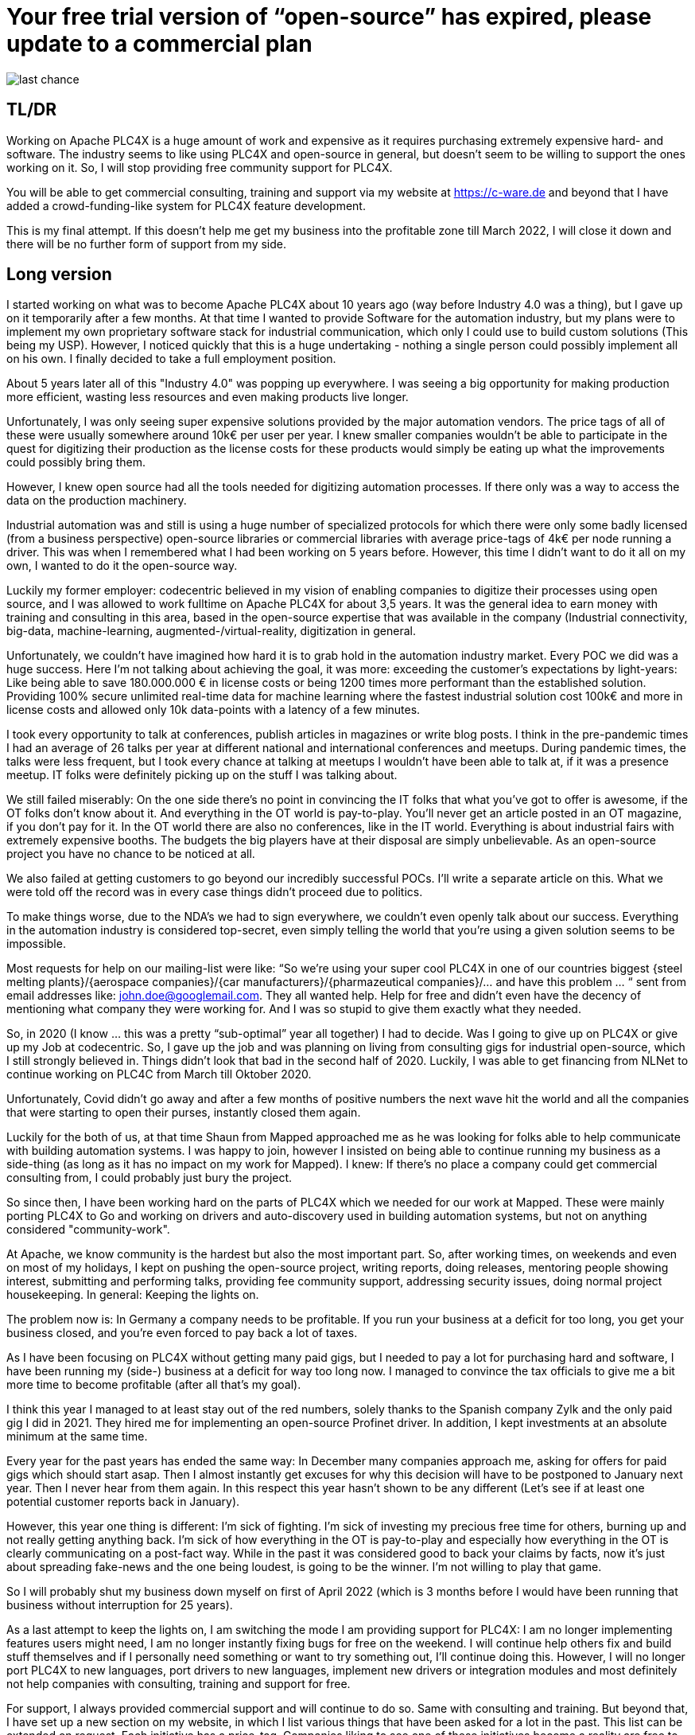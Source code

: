 # Your free trial version of “open-source” has expired, please update to a commercial plan

image::last-chance.jpg[]

## TL/DR

Working on Apache PLC4X is a huge amount of work and expensive as it requires purchasing extremely expensive hard- and software. The industry seems to like using PLC4X and open-source in general, but doesn't seem to be willing to support the ones working on it. So, I will stop providing free community support for PLC4X.

You will be able to get commercial consulting, training and support via my website at https://c-ware.de and beyond that I have added a crowd-funding-like system for PLC4X feature development.

This is my final attempt. If this doesn't help me get my business into the profitable zone till March 2022, I will close it down and there will be no further form of support from my side.

## Long version

I started working on what was to become Apache PLC4X about 10 years ago (way before Industry 4.0 was a thing), but I gave up on it temporarily after a few months. At that time I wanted to provide Software for the automation industry, but my plans were to implement my own proprietary software stack for industrial communication, which only I could use to build custom solutions (This being my USP). However, I noticed quickly that this is a huge undertaking - nothing a single person could possibly implement all on his own. I finally decided to take a full employment position.

About 5 years later all of this "Industry 4.0" was popping up everywhere. I was seeing a big opportunity for making production more efficient, wasting less resources and even making products live longer.

Unfortunately, I was only seeing super expensive solutions provided by the major automation vendors. The price tags of all of these were usually somewhere around 10k€ per user per year. I knew smaller companies wouldn't be able to participate in the quest for digitizing their production as the license costs for these products would simply be eating up what the improvements could possibly bring them.

However, I knew open source had all the tools needed for digitizing automation processes. If there only was a way to access the data on the production machinery.

Industrial automation was and still is using a huge number of specialized protocols for which there were only some badly licensed (from a business perspective) open-source libraries or commercial libraries with average price-tags of 4k€ per node running a driver. This was when I remembered what I had been working on 5 years before. However, this time I didn't want to do it all on my own, I wanted to do it the open-source way.

Luckily my former employer: codecentric believed in my vision of enabling companies to digitize their processes using open source, and I was allowed to work fulltime on Apache PLC4X for about 3,5 years. It was the general idea to earn money with training and consulting in this area, based in the open-source expertise that was available in the company (Industrial connectivity, big-data, machine-learning, augmented-/virtual-reality, digitization in general.

Unfortunately, we couldn't have imagined how hard it is to grab hold in the automation industry market. Every POC we did was a huge success. Here I'm not talking about achieving the goal, it was more: exceeding the customer's expectations by light-years: Like being able to save 180.000.000 € in license costs or being 1200 times more performant than the established solution. Providing 100% secure unlimited real-time data for machine learning where the fastest industrial solution cost 100k€ and more in license costs and allowed only 10k data-points with a latency of a few minutes.

I took every opportunity to talk at conferences, publish articles in magazines or write blog posts. I think in the pre-pandemic times I had an average of 26 talks per year at different national and international conferences and meetups. During pandemic times, the talks were less frequent, but I took every chance at talking at meetups I wouldn't have been able to talk at, if it was a presence meetup. IT folks were definitely picking up on the stuff I was talking about.

We still failed miserably: On the one side there's no point in convincing the IT folks that what you've got to offer is awesome, if the OT folks don't know about it. And everything in the OT world is pay-to-play. You'll never get an article posted in an OT magazine, if you don't pay for it. In the OT world there are also no conferences, like in the IT world. Everything is about industrial fairs with extremely expensive booths. The budgets the big players have at their disposal are simply unbelievable. As an open-source project you have no chance to be noticed at all.

We also failed at getting customers to go beyond our incredibly successful POCs. I'll write a separate article on this. What we were told off the record was in every case things didn't proceed due to politics.

To make things worse, due to the NDA's we had to sign everywhere, we couldn't even openly talk about our success. Everything in the automation industry is considered top-secret, even simply telling the world that you're using a given solution seems to be impossible.

Most requests for help on our mailing-list were like: “So we're using your super cool PLC4X in one of our countries biggest {steel melting plants}/{aerospace companies}/{car manufacturers}/{pharmazeutical companies}/... and have this problem … “ sent from email addresses like: john.doe@googlemail.com. They all wanted help. Help for free and didn't even have the decency of mentioning what company they were working for. And I was so stupid to give them exactly what they needed.

So, in 2020 (I know … this was a pretty “sub-optimal” year all together) I had to decide. Was I going to give up on PLC4X or give up my Job at codecentric. So, I gave up the job and was planning on living from consulting gigs for industrial open-source, which I still strongly believed in. Things didn't look that bad in the second half of 2020. Luckily, I was able to get financing from NLNet to continue working on PLC4C from March till Oktober 2020.

Unfortunately, Covid didn't go away and after a few months of positive numbers the next wave hit the world and all the companies that were starting to open their purses, instantly closed them again.

Luckily for the both of us, at that time Shaun from Mapped approached me as he was looking for folks able to help communicate with building automation systems. I was happy to join, however I insisted on being able to continue running my business as a side-thing (as long as it has no impact on my work for Mapped). I knew: If there's no place a company could get commercial consulting from, I could probably just bury the project.

So since then, I have been working hard on the parts of PLC4X which we needed for our work at Mapped. These were mainly porting PLC4X to Go and working on drivers and auto-discovery used in building automation systems, but not on anything considered "community-work".

At Apache, we know community is the hardest but also the most important part. So, after working times, on weekends and even on most of my holidays, I kept on pushing the open-source project, writing reports, doing releases, mentoring people showing interest, submitting and performing talks, providing fee community support, addressing security issues, doing normal project housekeeping. In general: Keeping the lights on.

The problem now is: In Germany a company needs to be profitable. If you run your business at a deficit for too long, you get your business closed, and you're even forced to pay back a lot of taxes.

As I have been focusing on PLC4X without getting many paid gigs, but I needed to pay a lot for purchasing hard and software, I have been running my (side-) business at a deficit for way too long now. I managed to convince the tax officials to give me a bit more time to become profitable (after all that's my goal).

I think this year I managed to at least stay out of the red numbers, solely thanks to the Spanish company Zylk and the only paid gig I did in 2021. They hired me for implementing an open-source Profinet driver. In addition, I kept investments at an absolute minimum at the same time.

Every year for the past years has ended the same way: In December many companies approach me, asking for offers for paid gigs which should start asap. Then I almost instantly get excuses for why this decision will have to be postponed to January next year. Then I never hear from them again. In this respect this year hasn't shown to be any different (Let's see if at least one potential customer reports back in January).

However, this year one thing is different: I'm sick of fighting. I'm sick of investing my precious free time for others, burning up and not really getting anything back. I'm sick of how everything in the OT is pay-to-play and especially how everything in the OT is clearly communicating on a post-fact way. While in the past it was considered good to back your claims by facts, now it's just about spreading fake-news and the one being loudest, is going to be the winner. I'm not willing to play that game.

So I will probably shut my business down myself on first of April 2022 (which is 3 months before I would have been running that business without interruption for 25 years).

As a last attempt to keep the lights on, I am switching the mode I am providing support for PLC4X: I am no longer implementing features users might need, I am no longer instantly fixing bugs for free on the weekend. I will continue help others fix and build stuff themselves and if I personally need something or want to try something out, I'll continue doing this. However, I will no longer port PLC4X to new languages, port drivers to new languages, implement new drivers or integration modules and most definitely not help companies with consulting, training and support for free.

For support, I always provided commercial support and will continue to do so. Same with consulting and training. But beyond that, I have set up a new section on my website, in which I list various things that have been asked for a lot in the past. This list can be extended on request. Each initiative has a price-tag. Companies liking to see one of these initiatives become a reality are free to back the campaigns in a crowdfunding-like fashion. As soon as the funding goal is reached, I will start working on it, not before.

If the industry doesn't support the people behind open-source, I at least will from now on stop blindly supporting them for free.

You would do me a great favor, if you could share this with people you know who you think should read it ...
